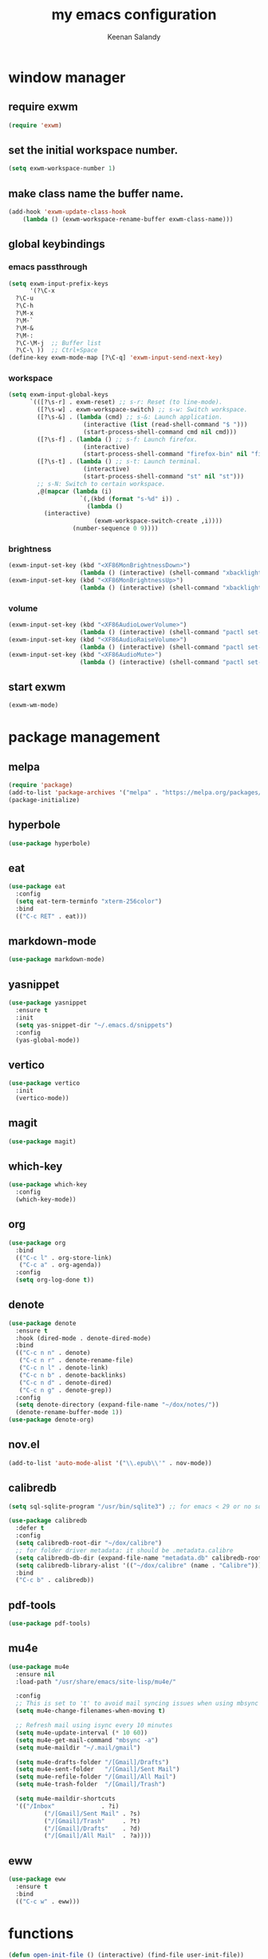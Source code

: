 #+title: my emacs configuration
#+author: Keenan Salandy
#+PROPERTY: header-args :tangle yes :mkdirp yes
#+tangle: ~/.emacs.d/init.el
* window manager
** require exwm
#+BEGIN_SRC emacs-lisp 
  (require 'exwm)
#+END_SRC
** set the initial workspace number.
#+BEGIN_SRC emacs-lisp 
  (setq exwm-workspace-number 1)
#+END_SRC
** make class name the buffer name.
#+BEGIN_SRC emacs-lisp 
  (add-hook 'exwm-update-class-hook
  	  (lambda () (exwm-workspace-rename-buffer exwm-class-name)))
#+END_SRC
** global keybindings
*** emacs passthrough
#+BEGIN_SRC emacs-lisp 
  (setq exwm-input-prefix-keys
        '(?\C-x
  	?\C-u
  	?\C-h
  	?\M-x
  	?\M-`
  	?\M-&
  	?\M-:
  	?\C-\M-j  ;; Buffer list
  	?\C-\ ))  ;; Ctrl+Space
  (define-key exwm-mode-map [?\C-q] 'exwm-input-send-next-key)
#+END_SRC
*** workspace
#+BEGIN_SRC emacs-lisp 
  (setq exwm-input-global-keys
        `(([?\s-r] . exwm-reset) ;; s-r: Reset (to line-mode).
          ([?\s-w] . exwm-workspace-switch) ;; s-w: Switch workspace.
          ([?\s-&] . (lambda (cmd) ;; s-&: Launch application.
                       (interactive (list (read-shell-command "$ ")))
                       (start-process-shell-command cmd nil cmd)))
          ([?\s-f] . (lambda () ;; s-f: Launch firefox.
                       (interactive)
                       (start-process-shell-command "firefox-bin" nil "firefox-bin")))
          ([?\s-t] . (lambda () ;; s-t: Launch terminal.
                       (interactive)
                       (start-process-shell-command "st" nil "st")))
          ;; s-N: Switch to certain workspace.
          ,@(mapcar (lambda (i)
                      `(,(kbd (format "s-%d" i)) .
                        (lambda ()
  			(interactive)
                          (exwm-workspace-switch-create ,i))))
                    (number-sequence 0 9))))
#+END_SRC
*** brightness
#+BEGIN_SRC emacs-lisp 
  (exwm-input-set-key (kbd "<XF86MonBrightnessDown>")
                      (lambda () (interactive) (shell-command "xbacklight -dec 5")))
  (exwm-input-set-key (kbd "<XF86MonBrightnessUp>")
                      (lambda () (interactive) (shell-command "xbacklight -inc 5")))
#+END_SRC
*** volume
#+BEGIN_SRC emacs-lisp 
  (exwm-input-set-key (kbd "<XF86AudioLowerVolume>")
                      (lambda () (interactive) (shell-command "pactl set-sink-volume @DEFAULT_SINK@ -5%")))
  (exwm-input-set-key (kbd "<XF86AudioRaiseVolume>")
                      (lambda () (interactive) (shell-command "pactl set-sink-volume @DEFAULT_SINK@ +5%")))
  (exwm-input-set-key (kbd "<XF86AudioMute>")
                      (lambda () (interactive) (shell-command "pactl set-sink-mute @DEFAULT_SINK@ toggle")))
#+END_SRC
** start exwm
#+BEGIN_SRC emacs-lisp 
  (exwm-wm-mode)
#+END_SRC
* package management
** melpa
#+BEGIN_SRC emacs-lisp
  (require 'package)
  (add-to-list 'package-archives '("melpa" . "https://melpa.org/packages/") t)
  (package-initialize)
#+END_SRC
** hyperbole
#+BEGIN_SRC emacs-lisp
  (use-package hyperbole)
#+END_SRC
** eat
#+BEGIN_SRC emacs-lisp 
  (use-package eat
    :config
    (setq eat-term-terminfo "xterm-256color")
    :bind
    (("C-c RET" . eat)))
#+END_SRC
** markdown-mode
#+BEGIN_SRC emacs-lisp
  (use-package markdown-mode)
#+END_SRC
** yasnippet
#+BEGIN_SRC emacs-lisp 
  (use-package yasnippet
    :ensure t
    :init
    (setq yas-snippet-dir "~/.emacs.d/snippets")
    :config
    (yas-global-mode))
#+END_SRC
** vertico
#+BEGIN_SRC emacs-lisp 
  (use-package vertico
    :init
    (vertico-mode))
#+END_SRC
** magit
#+BEGIN_SRC emacs-lisp 
  (use-package magit)
#+END_SRC
** which-key
#+BEGIN_SRC emacs-lisp
  (use-package which-key
    :config
    (which-key-mode))
#+END_SRC
** org
#+BEGIN_SRC emacs-lisp 
  (use-package org
    :bind
    (("C-c l" . org-store-link)
     ("C-c a" . org-agenda))
    :config
    (setq org-log-done t))
#+END_SRC
** denote
#+BEGIN_SRC emacs-lisp 
  (use-package denote
    :ensure t
    :hook (dired-mode . denote-dired-mode)
    :bind
    (("C-c n n" . denote)
     ("C-c n r" . denote-rename-file)
     ("C-c n l" . denote-link)
     ("C-c n b" . denote-backlinks)
     ("C-c n d" . denote-dired)
     ("C-c n g" . denote-grep))
    :config
    (setq denote-directory (expand-file-name "~/dox/notes/"))
    (denote-rename-buffer-mode 1))
  (use-package denote-org)
#+END_SRC
** nov.el
#+BEGIN_SRC emacs-lisp
  (add-to-list 'auto-mode-alist '("\\.epub\\'" . nov-mode))
#+END_SRC
** calibredb
#+BEGIN_SRC emacs-lisp
  (setq sql-sqlite-program "/usr/bin/sqlite3") ;; for emacs < 29 or no sqlite built-in emacs
#+END_SRC
#+BEGIN_SRC emacs-lisp
  (use-package calibredb
    :defer t
    :config
    (setq calibredb-root-dir "~/dox/calibre")
    ;; for folder driver metadata: it should be .metadata.calibre
    (setq calibredb-db-dir (expand-file-name "metadata.db" calibredb-root-dir))
    (setq calibredb-library-alist '(("~/dox/calibre" (name . "Calibre")))) ;; with name
    :bind
    ("C-c b" . calibredb))
#+END_SRC
** pdf-tools
#+BEGIN_SRC emacs-lisp
  (use-package pdf-tools)
#+END_SRC
** mu4e
#+BEGIN_SRC emacs-lisp 
  (use-package mu4e
    :ensure nil
    :load-path "/usr/share/emacs/site-lisp/mu4e/"
    
    :config
    ;; This is set to 't' to avoid mail syncing issues when using mbsync
    (setq mu4e-change-filenames-when-moving t)
    
    ;; Refresh mail using isync every 10 minutes
    (setq mu4e-update-interval (* 10 60))
    (setq mu4e-get-mail-command "mbsync -a")
    (setq mu4e-maildir "~/.mail/gmail")
    
    (setq mu4e-drafts-folder "/[Gmail]/Drafts")
    (setq mu4e-sent-folder   "/[Gmail]/Sent Mail")
    (setq mu4e-refile-folder "/[Gmail]/All Mail")
    (setq mu4e-trash-folder  "/[Gmail]/Trash")
    
    (setq mu4e-maildir-shortcuts
  	'(("/Inbox"             . ?i)
            ("/[Gmail]/Sent Mail" . ?s)
            ("/[Gmail]/Trash"     . ?t)
            ("/[Gmail]/Drafts"    . ?d)
            ("/[Gmail]/All Mail"  . ?a))))
#+END_SRC
** eww
#+BEGIN_SRC emacs-lisp 
  (use-package eww
    :ensure t
    :bind
    (("C-c w" . eww)))
#+END_SRC
* functions
#+BEGIN_SRC emacs-lisp 
  (defun open-init-file () (interactive) (find-file user-init-file))
  (defun open-xinitrc () (interactive) (find-file "~/.xinitrc"))
  (defun open-bashrc () (interactive) (find-file "~/.bashrc"))
#+END_SRC
* keybinds
#+BEGIN_SRC emacs-lisp
  (global-set-key (kbd "M-o") 'other-window)
  (global-set-key [remap list-buffers] 'ibuffer)
  (global-set-key (kbd "C-c r") 'eval-region)
#+END_SRC
** edit file
#+BEGIN_SRC emacs-lisp 
  (global-set-key (kbd "C-c e i") 'open-init-file)
  (global-set-key (kbd "C-c e x") 'open-xinitrc)
  (global-set-key (kbd "C-c e b") 'open-bashrc)
#+END_SRC
* variables
#+BEGIN_SRC emacs-lisp
  (setq org-agenda-files (directory-files-recursively "~/dox/notes/" "\\.org$"))
  (setq-default dired-listing-switches "--all --color=auto --human-readable -l")
  (set-frame-font "JetBrains Mono 14" nil t)
#+END_SRC
* modes
#+BEGIN_SRC emacs-lisp 
  (column-number-mode)
#+END_SRC
